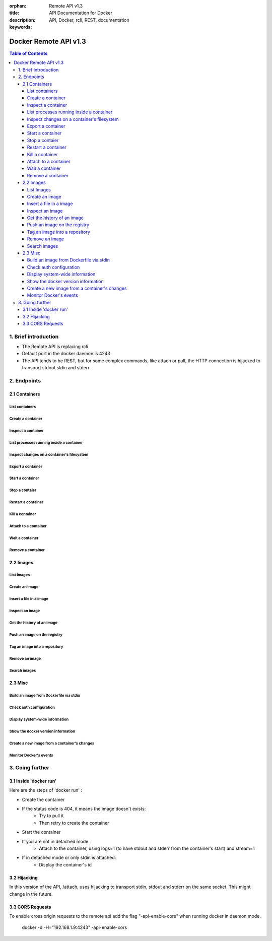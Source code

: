 .. use orphan to suppress "WARNING: document isn't included in any toctree"
.. per http://sphinx-doc.org/markup/misc.html#file-wide-metadata

:orphan:

:title: Remote API v1.3
:description: API Documentation for Docker
:keywords: API, Docker, rcli, REST, documentation

======================
Docker Remote API v1.3
======================

.. contents:: Table of Contents

1. Brief introduction
=====================

- The Remote API is replacing rcli
- Default port in the docker daemon is 4243
- The API tends to be REST, but for some complex commands, like attach or pull, the HTTP connection is hijacked to transport stdout stdin and stderr

2. Endpoints
============

2.1 Containers
--------------

List containers
***************

.. http:get:: /containers/json

	List containers

	**Example request**:

	.. sourcecode:: http

	   GET /containers/json?all=1&before=8dfafdbc3a40&size=1 HTTP/1.1
	   
	**Example response**:

	.. sourcecode:: http

	   HTTP/1.1 200 OK
	   Content-Type: application/json
	   
	   [
		{
			"Id": "8dfafdbc3a40",
			"Image": "base:latest",
			"Command": "echo 1",
			"Created": 1367854155,
			"Status": "Exit 0",
			"Ports":"",
			"SizeRw":12288,
			"SizeRootFs":0
		},
		{
			"Id": "9cd87474be90",
			"Image": "base:latest",
			"Command": "echo 222222",
			"Created": 1367854155,
			"Status": "Exit 0",
			"Ports":"",
			"SizeRw":12288,
			"SizeRootFs":0
		},
		{
			"Id": "3176a2479c92",
			"Image": "base:latest",
			"Command": "echo 3333333333333333",
			"Created": 1367854154,
			"Status": "Exit 0",
			"Ports":"",
			"SizeRw":12288,
			"SizeRootFs":0
		},
		{
			"Id": "4cb07b47f9fb",
			"Image": "base:latest",
			"Command": "echo 444444444444444444444444444444444",
			"Created": 1367854152,
			"Status": "Exit 0",
			"Ports":"",
			"SizeRw":12288,
			"SizeRootFs":0
		}
	   ]
 
	:query all: 1/True/true or 0/False/false, Show all containers. Only running containers are shown by default
	:query limit: Show ``limit`` last created containers, include non-running ones.
	:query since: Show only containers created since Id, include non-running ones.
	:query before: Show only containers created before Id, include non-running ones.
	:query size: 1/True/true or 0/False/false, Show the containers sizes
	:statuscode 200: no error
	:statuscode 400: bad parameter
	:statuscode 500: server error


Create a container
******************

.. http:post:: /containers/create

	Create a container

	**Example request**:

	.. sourcecode:: http

	   POST /containers/create HTTP/1.1
	   Content-Type: application/json

	   {
		"Hostname":"",
		"User":"",
		"Memory":0,
		"MemorySwap":0,
		"AttachStdin":false,
		"AttachStdout":true,
		"AttachStderr":true,
		"PortSpecs":null,
		"Tty":false,
		"OpenStdin":false,
		"StdinOnce":false,
		"Env":null,
		"Cmd":[
			"date"
		],
		"Dns":null,
		"Image":"base",
		"Volumes":{},
		"VolumesFrom":""
	   }
	   
	**Example response**:

	.. sourcecode:: http

	   HTTP/1.1 201 OK
	   Content-Type: application/json

	   {
		"Id":"e90e34656806"
		"Warnings":[]
	   }
	
	:jsonparam config: the container's configuration
	:statuscode 201: no error
	:statuscode 404: no such container
	:statuscode 406: impossible to attach (container not running)
	:statuscode 500: server error


Inspect a container
*******************

.. http:get:: /containers/(id)/json

	Return low-level information on the container ``id``

	**Example request**:

	.. sourcecode:: http

	   GET /containers/4fa6e0f0c678/json HTTP/1.1
	   
	**Example response**:

	.. sourcecode:: http

	   HTTP/1.1 200 OK
	   Content-Type: application/json

	   {
			"Id": "4fa6e0f0c6786287e131c3852c58a2e01cc697a68231826813597e4994f1d6e2",
			"Created": "2013-05-07T14:51:42.041847+02:00",
			"Path": "date",
			"Args": [],
			"Config": {
				"Hostname": "4fa6e0f0c678",
				"User": "",
				"Memory": 0,
				"MemorySwap": 0,
				"AttachStdin": false,
				"AttachStdout": true,
				"AttachStderr": true,
				"PortSpecs": null,
				"Tty": false,
				"OpenStdin": false,
				"StdinOnce": false,
				"Env": null,
				"Cmd": [
					"date"
				],
				"Dns": null,
				"Image": "base",
				"Volumes": {},
				"VolumesFrom": ""
			},
			"State": {
				"Running": false,
				"Pid": 0,
				"ExitCode": 0,
				"StartedAt": "2013-05-07T14:51:42.087658+02:01360",
				"Ghost": false
			},
			"Image": "b750fe79269d2ec9a3c593ef05b4332b1d1a02a62b4accb2c21d589ff2f5f2dc",
			"NetworkSettings": {
				"IpAddress": "",
				"IpPrefixLen": 0,
				"Gateway": "",
				"Bridge": "",
				"PortMapping": null
			},
			"SysInitPath": "/home/kitty/go/src/github.com/dotcloud/docker/bin/docker",
			"ResolvConfPath": "/etc/resolv.conf",
			"Volumes": {}
	   }

	:statuscode 200: no error
	:statuscode 404: no such container
	:statuscode 500: server error


List processes running inside a container
*****************************************

.. http:get:: /containers/(id)/top

	List processes running inside the container ``id``

	**Example request**:

	.. sourcecode:: http

	   GET /containers/4fa6e0f0c678/top HTTP/1.1

	**Example response**:

	.. sourcecode:: http

	   HTTP/1.1 200 OK
	   Content-Type: application/json

	   [
		{
		 "PID":"11935",
		 "Tty":"pts/2",
		 "Time":"00:00:00",
		 "Cmd":"sh"
		},
		{
		 "PID":"12140",
		 "Tty":"pts/2",
		 "Time":"00:00:00",
		 "Cmd":"sleep"
		}
	   ]

	:statuscode 200: no error
	:statuscode 404: no such container
	:statuscode 500: server error


Inspect changes on a container's filesystem
*******************************************

.. http:get:: /containers/(id)/changes

	Inspect changes on container ``id`` 's filesystem

	**Example request**:

	.. sourcecode:: http

	   GET /containers/4fa6e0f0c678/changes HTTP/1.1

	   
	**Example response**:

	.. sourcecode:: http

	   HTTP/1.1 200 OK
	   Content-Type: application/json
	   
	   [
		{
			"Path":"/dev",
			"Kind":0
		},
		{
			"Path":"/dev/kmsg",
			"Kind":1
		},
		{
			"Path":"/test",
			"Kind":1
		}
	   ]

	:statuscode 200: no error
	:statuscode 404: no such container
	:statuscode 500: server error


Export a container
******************

.. http:get:: /containers/(id)/export

	Export the contents of container ``id``

	**Example request**:

	.. sourcecode:: http

	   GET /containers/4fa6e0f0c678/export HTTP/1.1

	   
	**Example response**:

	.. sourcecode:: http

	   HTTP/1.1 200 OK
	   Content-Type: application/octet-stream
	   
	   {{ STREAM }}

	:statuscode 200: no error
	:statuscode 404: no such container
	:statuscode 500: server error


Start a container
*****************

.. http:post:: /containers/(id)/start

        Start the container ``id``

        **Example request**:

        .. sourcecode:: http

           POST /containers/(id)/start HTTP/1.1
           Content-Type: application/json

           {
                "Binds":["/tmp:/tmp"]
           }

        **Example response**:

        .. sourcecode:: http

           HTTP/1.1 204 No Content
           Content-Type: text/plain

        :jsonparam hostConfig: the container's host configuration (optional)
        :statuscode 200: no error
        :statuscode 404: no such container
        :statuscode 500: server error


Stop a contaier
***************

.. http:post:: /containers/(id)/stop

	Stop the container ``id``

	**Example request**:

	.. sourcecode:: http

	   POST /containers/e90e34656806/stop?t=5 HTTP/1.1
	   
	**Example response**:

	.. sourcecode:: http

	   HTTP/1.1 204 OK
	   	
	:query t: number of seconds to wait before killing the container
	:statuscode 204: no error
	:statuscode 404: no such container
	:statuscode 500: server error


Restart a container
*******************

.. http:post:: /containers/(id)/restart

	Restart the container ``id``

	**Example request**:

	.. sourcecode:: http

	   POST /containers/e90e34656806/restart?t=5 HTTP/1.1
	   
	**Example response**:

	.. sourcecode:: http

	   HTTP/1.1 204 OK
	   	
	:query t: number of seconds to wait before killing the container
	:statuscode 204: no error
	:statuscode 404: no such container
	:statuscode 500: server error


Kill a container
****************

.. http:post:: /containers/(id)/kill

	Kill the container ``id``

	**Example request**:

	.. sourcecode:: http

	   POST /containers/e90e34656806/kill HTTP/1.1
	   
	**Example response**:

	.. sourcecode:: http

	   HTTP/1.1 204 OK
	   	
	:statuscode 204: no error
	:statuscode 404: no such container
	:statuscode 500: server error


Attach to a container
*********************

.. http:post:: /containers/(id)/attach

	Attach to the container ``id``

	**Example request**:

	.. sourcecode:: http

	   POST /containers/16253994b7c4/attach?logs=1&stream=0&stdout=1 HTTP/1.1
	   
	**Example response**:

	.. sourcecode:: http

	   HTTP/1.1 200 OK
	   Content-Type: application/vnd.docker.raw-stream

	   {{ STREAM }}
	   	
	:query logs: 1/True/true or 0/False/false, return logs. Default false
	:query stream: 1/True/true or 0/False/false, return stream. Default false
	:query stdin: 1/True/true or 0/False/false, if stream=true, attach to stdin. Default false
	:query stdout: 1/True/true or 0/False/false, if logs=true, return stdout log, if stream=true, attach to stdout. Default false
	:query stderr: 1/True/true or 0/False/false, if logs=true, return stderr log, if stream=true, attach to stderr. Default false
	:statuscode 200: no error
	:statuscode 400: bad parameter
	:statuscode 404: no such container
	:statuscode 500: server error


Wait a container
****************

.. http:post:: /containers/(id)/wait

	Block until container ``id`` stops, then returns the exit code

	**Example request**:

	.. sourcecode:: http

	   POST /containers/16253994b7c4/wait HTTP/1.1
	   
	**Example response**:

	.. sourcecode:: http

	   HTTP/1.1 200 OK
	   Content-Type: application/json

	   {"StatusCode":0}
	   	
	:statuscode 200: no error
	:statuscode 404: no such container
	:statuscode 500: server error


Remove a container
*******************

.. http:delete:: /containers/(id)

	Remove the container ``id`` from the filesystem

	**Example request**:

        .. sourcecode:: http

           DELETE /containers/16253994b7c4?v=1 HTTP/1.1

        **Example response**:

        .. sourcecode:: http

	   HTTP/1.1 204 OK

	:query v: 1/True/true or 0/False/false, Remove the volumes associated to the container. Default false
        :statuscode 204: no error
	:statuscode 400: bad parameter
        :statuscode 404: no such container
        :statuscode 500: server error


2.2 Images
----------

List Images
***********

.. http:get:: /images/(format)

	List images ``format`` could be json or viz (json default)

	**Example request**:

	.. sourcecode:: http

	   GET /images/json?all=0 HTTP/1.1

	**Example response**:

	.. sourcecode:: http

	   HTTP/1.1 200 OK
	   Content-Type: application/json
	   
	   [
		{
			"Repository":"base",
			"Tag":"ubuntu-12.10",
			"Id":"b750fe79269d",
			"Created":1364102658,
			"Size":24653,
			"VirtualSize":180116135
		},
		{
			"Repository":"base",
			"Tag":"ubuntu-quantal",
			"Id":"b750fe79269d",
			"Created":1364102658,
			"Size":24653,
			"VirtualSize":180116135
		}
	   ]


	**Example request**:

	.. sourcecode:: http

	   GET /images/viz HTTP/1.1

	**Example response**:

	.. sourcecode:: http

	   HTTP/1.1 200 OK
	   Content-Type: text/plain

	   digraph docker {
	   "d82cbacda43a" -> "074be284591f"
	   "1496068ca813" -> "08306dc45919"
	   "08306dc45919" -> "0e7893146ac2"
	   "b750fe79269d" -> "1496068ca813"
	   base -> "27cf78414709" [style=invis]
	   "f71189fff3de" -> "9a33b36209ed"
	   "27cf78414709" -> "b750fe79269d"
	   "0e7893146ac2" -> "d6434d954665"
	   "d6434d954665" -> "d82cbacda43a"
	   base -> "e9aa60c60128" [style=invis]
	   "074be284591f" -> "f71189fff3de"
	   "b750fe79269d" [label="b750fe79269d\nbase",shape=box,fillcolor="paleturquoise",style="filled,rounded"];
	   "e9aa60c60128" [label="e9aa60c60128\nbase2",shape=box,fillcolor="paleturquoise",style="filled,rounded"];
	   "9a33b36209ed" [label="9a33b36209ed\ntest",shape=box,fillcolor="paleturquoise",style="filled,rounded"];
	   base [style=invisible]
	   }
 
	:query all: 1/True/true or 0/False/false, Show all containers. Only running containers are shown by default
	:statuscode 200: no error
	:statuscode 400: bad parameter
	:statuscode 500: server error


Create an image
***************

.. http:post:: /images/create

	Create an image, either by pull it from the registry or by importing it

	**Example request**:

        .. sourcecode:: http

           POST /images/create?fromImage=base HTTP/1.1

        **Example response**:

        .. sourcecode:: http

           HTTP/1.1 200 OK
	   Content-Type: application/json

	   {"status":"Pulling..."}
	   {"status":"Pulling", "progress":"1/? (n/a)"}
	   {"error":"Invalid..."}
	   ...

        :query fromImage: name of the image to pull
	:query fromSrc: source to import, - means stdin
        :query repo: repository
	:query tag: tag
	:query registry: the registry to pull from
        :statuscode 200: no error
        :statuscode 500: server error


Insert a file in a image
************************

.. http:post:: /images/(name)/insert

	Insert a file from ``url`` in the image ``name`` at ``path``

	**Example request**:

        .. sourcecode:: http

           POST /images/test/insert?path=/usr&url=myurl HTTP/1.1

	**Example response**:

        .. sourcecode:: http

           HTTP/1.1 200 OK
	   Content-Type: application/json

	   {"status":"Inserting..."}
	   {"status":"Inserting", "progress":"1/? (n/a)"}
	   {"error":"Invalid..."}
	   ...

	:statuscode 200: no error
        :statuscode 500: server error


Inspect an image
****************

.. http:get:: /images/(name)/json

	Return low-level information on the image ``name``

	**Example request**:

	.. sourcecode:: http

	   GET /images/base/json HTTP/1.1

	**Example response**:

        .. sourcecode:: http

           HTTP/1.1 200 OK
	   Content-Type: application/json

	   {
		"id":"b750fe79269d2ec9a3c593ef05b4332b1d1a02a62b4accb2c21d589ff2f5f2dc",
		"parent":"27cf784147099545",
		"created":"2013-03-23T22:24:18.818426-07:00",
		"container":"3d67245a8d72ecf13f33dffac9f79dcdf70f75acb84d308770391510e0c23ad0",
		"container_config":
			{
				"Hostname":"",
				"User":"",
				"Memory":0,
				"MemorySwap":0,
				"AttachStdin":false,
				"AttachStdout":false,
				"AttachStderr":false,
				"PortSpecs":null,
				"Tty":true,
				"OpenStdin":true,
				"StdinOnce":false,
				"Env":null,
				"Cmd": ["/bin/bash"]
				,"Dns":null,
				"Image":"base",
				"Volumes":null,
				"VolumesFrom":""
			},
		"Size": 6824592
	   }

	:statuscode 200: no error
	:statuscode 404: no such image
        :statuscode 500: server error


Get the history of an image
***************************

.. http:get:: /images/(name)/history

        Return the history of the image ``name``

        **Example request**:

        .. sourcecode:: http

           GET /images/base/history HTTP/1.1

        **Example response**:

        .. sourcecode:: http

           HTTP/1.1 200 OK
	   Content-Type: application/json

	   [
		{
			"Id":"b750fe79269d",
			"Created":1364102658,
			"CreatedBy":"/bin/bash"
		},
		{
			"Id":"27cf78414709",
			"Created":1364068391,
			"CreatedBy":""
		}
	   ]

        :statuscode 200: no error
        :statuscode 404: no such image
        :statuscode 500: server error


Push an image on the registry
*****************************

.. http:post:: /images/(name)/push

	Push the image ``name`` on the registry

	 **Example request**:

	 .. sourcecode:: http

	    POST /images/test/push HTTP/1.1
	    {{ authConfig }}

	 **Example response**:

        .. sourcecode:: http

           HTTP/1.1 200 OK
	   Content-Type: application/json

	   {"status":"Pushing..."}
	   {"status":"Pushing", "progress":"1/? (n/a)"}
	   {"error":"Invalid..."}
	   ...

	:query registry: the registry you wan to push, optional
	:statuscode 200: no error
        :statuscode 404: no such image
        :statuscode 500: server error


Tag an image into a repository
******************************

.. http:post:: /images/(name)/tag

	Tag the image ``name`` into a repository

        **Example request**:

        .. sourcecode:: http
			
	   POST /images/test/tag?repo=myrepo&force=0 HTTP/1.1

	**Example response**:

        .. sourcecode:: http

           HTTP/1.1 200 OK

	:query repo: The repository to tag in
	:query force: 1/True/true or 0/False/false, default false
	:statuscode 200: no error
	:statuscode 400: bad parameter
	:statuscode 404: no such image
	:statuscode 409: conflict
        :statuscode 500: server error


Remove an image
***************

.. http:delete:: /images/(name)

	Remove the image ``name`` from the filesystem 
	
	**Example request**:

	.. sourcecode:: http

	   DELETE /images/test HTTP/1.1

	**Example response**:

        .. sourcecode:: http

	   HTTP/1.1 200 OK
	   Content-type: application/json

	   [
	    {"Untagged":"3e2f21a89f"},
	    {"Deleted":"3e2f21a89f"},
	    {"Deleted":"53b4f83ac9"}
	   ]

	:statuscode 200: no error
        :statuscode 404: no such image
	:statuscode 409: conflict
        :statuscode 500: server error


Search images
*************

.. http:get:: /images/search

	Search for an image in the docker index
	
	**Example request**:

        .. sourcecode:: http

           GET /images/search?term=sshd HTTP/1.1

	**Example response**:

	.. sourcecode:: http

	   HTTP/1.1 200 OK
	   Content-Type: application/json
	   
	   [
		{
			"Name":"cespare/sshd",
			"Description":""
		},
		{
			"Name":"johnfuller/sshd",
			"Description":""
		},
		{
			"Name":"dhrp/mongodb-sshd",
			"Description":""
		}
	   ]

	   :query term: term to search
	   :statuscode 200: no error
	   :statuscode 500: server error


2.3 Misc
--------

Build an image from Dockerfile via stdin
****************************************

.. http:post:: /build

	Build an image from Dockerfile via stdin

	**Example request**:

        .. sourcecode:: http

           POST /build HTTP/1.1
	   
	   {{ STREAM }}

	**Example response**:

        .. sourcecode:: http

           HTTP/1.1 200 OK
	   
	   {{ STREAM }}


        The stream must be a tar archive compressed with one of the following algorithms:
        identity (no compression), gzip, bzip2, xz. The archive must include a file called
        `Dockerfile` at its root. It may include any number of other files, which will be
        accessible in the build context (See the ADD build command).

        The Content-type header should be set to "application/tar".

	:query t: repository name (and optionally a tag) to be applied to the resulting image in case of success
	:query q: suppress verbose build output
	:statuscode 200: no error
        :statuscode 500: server error


Check auth configuration
************************

.. http:post:: /auth

        Get the default username and email

        **Example request**:

        .. sourcecode:: http

           POST /auth HTTP/1.1
	   Content-Type: application/json

	   {
		"username":"hannibal",
		"password:"xxxx",
		"email":"hannibal@a-team.com"
	   }

        **Example response**:

        .. sourcecode:: http

           HTTP/1.1 200 OK

        :statuscode 200: no error
        :statuscode 204: no error
        :statuscode 500: server error


Display system-wide information
*******************************

.. http:get:: /info

	Display system-wide information
	
	**Example request**:

        .. sourcecode:: http

           GET /info HTTP/1.1

        **Example response**:

        .. sourcecode:: http

           HTTP/1.1 200 OK
	   Content-Type: application/json

	   {
		"Containers":11,
		"Images":16,
		"Debug":false,
		"NFd": 11,
		"NGoroutines":21,
		"MemoryLimit":true,
		"SwapLimit":false,
		"EventsListeners":"0",
		"LXCVersion":"0.7.5",
		"KernelVersion":"3.8.0-19-generic"
	   }

        :statuscode 200: no error
        :statuscode 500: server error


Show the docker version information
***********************************

.. http:get:: /version

	Show the docker version information

	**Example request**:

        .. sourcecode:: http

           GET /version HTTP/1.1

        **Example response**:

        .. sourcecode:: http

           HTTP/1.1 200 OK
	   Content-Type: application/json

	   {
		"Version":"0.2.2",
		"GitCommit":"5a2a5cc+CHANGES",
		"GoVersion":"go1.0.3"
	   }

        :statuscode 200: no error
	:statuscode 500: server error


Create a new image from a container's changes
*********************************************

.. http:post:: /commit

	Create a new image from a container's changes

	**Example request**:

        .. sourcecode:: http

           POST /commit?container=44c004db4b17&m=message&repo=myrepo HTTP/1.1

        **Example response**:

        .. sourcecode:: http

           HTTP/1.1 201 OK
	   Content-Type: application/vnd.docker.raw-stream

           {"Id":"596069db4bf5"}

	:query container: source container
	:query repo: repository
	:query tag: tag
	:query m: commit message
	:query author: author (eg. "John Hannibal Smith <hannibal@a-team.com>")
	:query run: config automatically applied when the image is run. (ex: {"Cmd": ["cat", "/world"], "PortSpecs":["22"]})
        :statuscode 201: no error
	:statuscode 404: no such container
        :statuscode 500: server error


Monitor Docker's events
***********************

.. http:get:: /events

	Get events from docker, either in real time via streaming, or via polling (using `since`)

	**Example request**:

	.. sourcecode:: http

           POST /events?since=1374067924

        **Example response**:

        .. sourcecode:: http

           HTTP/1.1 200 OK
	   Content-Type: application/json

	   {"status":"create","id":"dfdf82bd3881","time":1374067924}
	   {"status":"start","id":"dfdf82bd3881","time":1374067924}
	   {"status":"stop","id":"dfdf82bd3881","time":1374067966}
	   {"status":"destroy","id":"dfdf82bd3881","time":1374067970}

	:query since: timestamp used for polling
        :statuscode 200: no error
        :statuscode 500: server error


3. Going further
================

3.1 Inside 'docker run'
-----------------------

Here are the steps of 'docker run' :

* Create the container
* If the status code is 404, it means the image doesn't exists:
        * Try to pull it
        * Then retry to create the container
* Start the container
* If you are not in detached mode:
        * Attach to the container, using logs=1 (to have stdout and stderr from the container's start) and stream=1
* If in detached mode or only stdin is attached:
	* Display the container's id


3.2 Hijacking
-------------

In this version of the API, /attach, uses hijacking to transport stdin, stdout and stderr on the same socket. This might change in the future.

3.3 CORS Requests
-----------------

To enable cross origin requests to the remote api add the flag "-api-enable-cors" when running docker in daemon mode.
    
    docker -d -H="192.168.1.9:4243" -api-enable-cors

